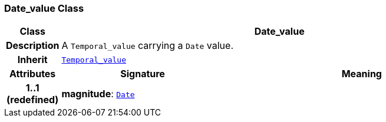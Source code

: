 === Date_value Class

[cols="^1,3,5"]
|===
h|*Class*
2+^h|*Date_value*

h|*Description*
2+a|A `Temporal_value` carrying a `Date` value.

h|*Inherit*
2+|`<<_temporal_value_class,Temporal_value>>`

h|*Attributes*
^h|*Signature*
^h|*Meaning*

h|*1..1 +
(redefined)*
|*magnitude*: `<<_date_class,Date>>`
a|
|===
